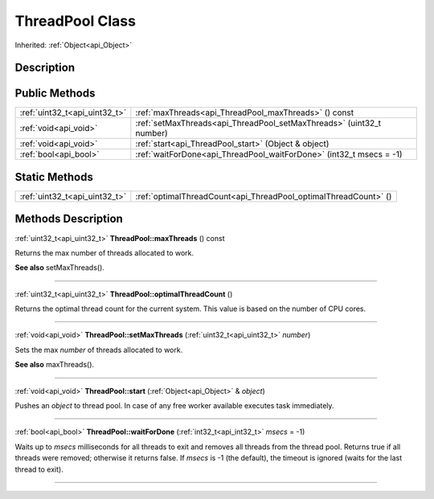 .. _api_ThreadPool:
ThreadPool Class
================

Inherited: :ref:`Object<api_Object>`

.. _api_ThreadPool_description:
Description
-----------



.. _api_ThreadPool_public:
Public Methods
--------------

+-------------------------------+-----------------------------------------------------------------------+
| :ref:`uint32_t<api_uint32_t>` | :ref:`maxThreads<api_ThreadPool_maxThreads>` () const                 |
+-------------------------------+-----------------------------------------------------------------------+
|         :ref:`void<api_void>` | :ref:`setMaxThreads<api_ThreadPool_setMaxThreads>` (uint32_t  number) |
+-------------------------------+-----------------------------------------------------------------------+
|         :ref:`void<api_void>` | :ref:`start<api_ThreadPool_start>` (Object & object)                  |
+-------------------------------+-----------------------------------------------------------------------+
|         :ref:`bool<api_bool>` | :ref:`waitForDone<api_ThreadPool_waitForDone>` (int32_t  msecs = -1)  |
+-------------------------------+-----------------------------------------------------------------------+



.. _api_ThreadPool_static:
Static Methods
--------------

+-------------------------------+-----------------------------------------------------------------+
| :ref:`uint32_t<api_uint32_t>` | :ref:`optimalThreadCount<api_ThreadPool_optimalThreadCount>` () |
+-------------------------------+-----------------------------------------------------------------+

.. _api_ThreadPool_methods:
Methods Description
-------------------

.. _api_ThreadPool_maxThreads:

:ref:`uint32_t<api_uint32_t>`  **ThreadPool::maxThreads** () const

Returns the max number of threads allocated to work.

**See also** setMaxThreads().

----

.. _api_ThreadPool_optimalThreadCount:

:ref:`uint32_t<api_uint32_t>`  **ThreadPool::optimalThreadCount** ()

Returns the optimal thread count for the current system. This value is based on the number of CPU cores.

----

.. _api_ThreadPool_setMaxThreads:

:ref:`void<api_void>`  **ThreadPool::setMaxThreads** (:ref:`uint32_t<api_uint32_t>`  *number*)

Sets the max *number* of threads allocated to work.

**See also** maxThreads().

----

.. _api_ThreadPool_start:

:ref:`void<api_void>`  **ThreadPool::start** (:ref:`Object<api_Object>` & *object*)

Pushes an *object* to thread pool. In case of any free worker available executes task immediately.

----

.. _api_ThreadPool_waitForDone:

:ref:`bool<api_bool>`  **ThreadPool::waitForDone** (:ref:`int32_t<api_int32_t>`  *msecs* = -1)

Waits up to *msecs* milliseconds for all threads to exit and removes all threads from the thread pool. Returns true if all threads were removed; otherwise it returns false. If *msecs* is -1 (the default), the timeout is ignored (waits for the last thread to exit).

----


